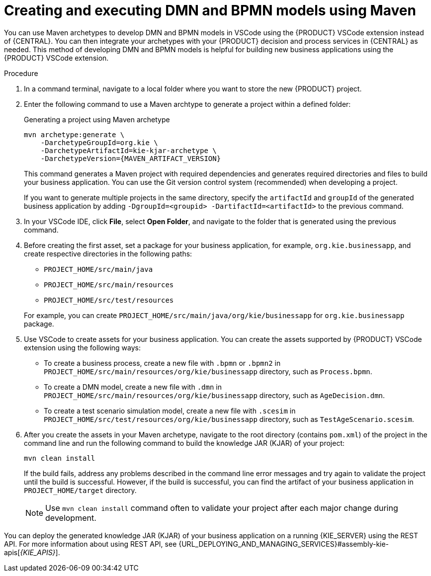 [id="proc-dmn-bpmn-maven-create_{context}"]
= Creating and executing DMN and BPMN models using Maven

You can use Maven archetypes to develop DMN and BPMN models in VSCode using the {PRODUCT} VSCode extension instead of {CENTRAL}. You can then integrate your archetypes with your {PRODUCT} decision and process services in {CENTRAL} as needed. This method of developing DMN and BPMN models is helpful for building new business applications using the {PRODUCT} VSCode extension.

.Procedure
. In a command terminal, navigate to a local folder where you want to store the new {PRODUCT} project.
. Enter the following command to use a Maven archtype to generate a project within a defined folder:
+
.Generating a project using Maven archetype
[source,subs="attributes+"]
----
mvn archetype:generate \
    -DarchetypeGroupId=org.kie \
    -DarchetypeArtifactId=kie-kjar-archetype \
    -DarchetypeVersion={MAVEN_ARTIFACT_VERSION}
----
+
This command generates a Maven project with required dependencies and generates required directories and files to build your business application. You can use the Git version control system (recommended) when developing a project.
+
If you want to generate multiple projects in the same directory, specify the `artifactId` and `groupId` of the generated business application by adding `-DgroupId=<groupid> -DartifactId=<artifactId>` to the previous command.

. In your VSCode IDE, click *File*, select *Open Folder*, and navigate to the folder that is generated using the previous command.
+
. Before creating the first asset, set a package for your business application, for example, `org.kie.businessapp`, and create respective directories in the following paths:
+
* `PROJECT_HOME/src/main/java`
* `PROJECT_HOME/src/main/resources`
* `PROJECT_HOME/src/test/resources`

+
For example, you can create `PROJECT_HOME/src/main/java/org/kie/businessapp` for `org.kie.businessapp` package.

. Use VSCode to create assets for your business application. You can create the assets supported by {PRODUCT} VSCode extension using the following ways:
+
* To create a business process, create a new file with `.bpmn` or `.bpmn2` in `PROJECT_HOME/src/main/resources/org/kie/businessapp` directory, such as `Process.bpmn`.
* To create a DMN model, create a new file with `.dmn` in `PROJECT_HOME/src/main/resources/org/kie/businessapp` directory, such as `AgeDecision.dmn`.
* To create a test scenario simulation model, create a new file with `.scesim` in `PROJECT_HOME/src/test/resources/org/kie/businessapp` directory, such as `TestAgeScenario.scesim`.

. After you create the assets in your Maven archetype, navigate to the root directory (contains `pom.xml`) of the project in the command line and run the following command to build the knowledge JAR (KJAR) of your project:
+
[source]
----
mvn clean install
----
+
If the build fails, address any problems described in the command line error messages and try again to validate the project until the build is successful. However, if the build is successful, you can find the artifact of your business application in `PROJECT_HOME/target` directory.
+
NOTE: Use `mvn clean install` command often to validate your project after each major change during development.

You can deploy the generated knowledge JAR (KJAR) of your business application on a running {KIE_SERVER} using the REST API. For more information about using REST API, see {URL_DEPLOYING_AND_MANAGING_SERVICES}#assembly-kie-apis[_{KIE_APIS}_].
